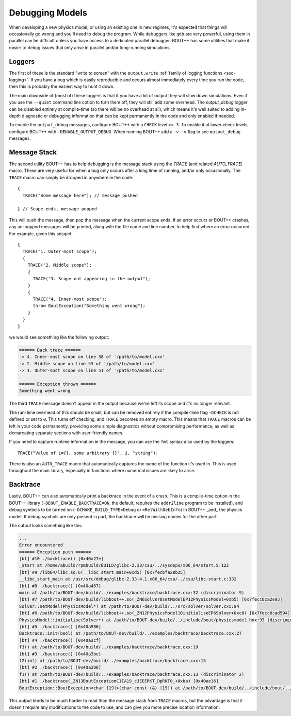 .. _sec-debugging:

==================
 Debugging Models
==================

When developing a new physics model, or using an existing one in new
regimes, it's expected that things will occasionally go wrong and
you'll need to debug the program. While debuggers like ``gdb`` are
very powerful, using them in parallel can be difficult unless you have
access to a dedicated parallel debugger. BOUT++ has some utilities
that make it easier to debug issues that only arise in parallel and/or
long-running simulations.

Loggers
=======

The first of these is the standard "write to screen" with the
``output.write`` :ref:`family of logging functions <sec-logging>`. If
you have a bug which is easily reproducible and occurs almost
immediately every time you run the code, then this is probably the
easiest way to hunt it down.

The main downside of (most of) these loggers is that if you have a lot of
output they will slow down simulations. Even if you use the
``--quiet`` command line option to turn them off, they will still add
some overhead. The `output_debug` logger can be disabled entirely at
compile-time (so there will be no overhead at all), which means it's
well suited to adding in-depth diagnostic or debugging information
that can be kept permanently in the code and only enabled if needed.

To enable the ``output_debug`` messages, configure BOUT++ with a
``CHECK`` level ``>= 3``. To enable it at lower check levels,
configure BOUT++ with ``-DENABLE_OUTPUT_DEBUG``. When running BOUT++
add a ``-v -v`` flag to see ``output_debug`` messages.

Message Stack
=============

The second utility BOUT++ has to help debugging is the message stack
using the `TRACE` (and related `AUTO_TRACE`) macro. These are very
useful for when a bug only occurs after a long time of running, and/or
only occasionally. The ``TRACE`` macro can simply be dropped in
anywhere in the code::

    {
      TRACE("Some message here"); // message pushed

    } // Scope ends, message popped

This will push the message, then pop the message when the current
scope ends. If an error occurs or BOUT++ crashes, any un-popped
messages will be printed, along with the file name and line number, to
help find where an error occurred. For example, given this snippet::

  {
    TRACE("1. Outer-most scope");
    {
      TRACE("2. Middle scope");
      {
        TRACE("3. Scope not appearing in the output");
      }
      {
        TRACE("4. Inner-most scope");
        throw BoutException("Something went wrong");
      }
    }
  }

we would see something like the following output:

.. code:: text
       
    ====== Back trace ======
    -> 4. Inner-most scope on line 58 of '/path/to/model.cxx'
    -> 2. Middle scope on line 53 of '/path/to/model.cxx'
    -> 1. Outer-most scope on line 51 of '/path/to/model.cxx'

    ====== Exception thrown ======
    Something went wrong

The third ``TRACE`` message doesn't appear in the output because we've
left its scope and it's no longer relevant.

The run-time overhead of this should be small, but can be removed
entirely if the compile-time flag ``-DCHECK`` is not defined or set to
``0``. This turns off checking, and ``TRACE`` becomes an empty
macro. This means that ``TRACE`` macros can be left in your code
permanently, providing some simple diagnostics without compromising
performance, as well as demarcating separate sections with
user-friendly names.

If you need to capture runtime information in the message, you can use
the ``fmt`` syntax also used by the loggers::

    TRACE("Value of i={}, some arbitrary {}", i, "string");

There is also an ``AUTO_TRACE`` macro that automatically captures the
name of the function it's used in. This is used throughout the main
library, especially in functions where numerical issues are likely to
arise.

Backtrace
=========

Lastly, BOUT++ can also automatically print a backtrace in the event
of a crash. This is a compile-time option in the BOUT++ library
(``-DBOUT_ENABLE_BACKTRACE=ON``, the default, requires the
``addr2line`` program to be installed), and debug symbols to be turned
on (``-DCMAKE_BUILD_TYPE=Debug`` or ``=RelWithDebInfo``) in BOUT++
_and_ the physics model. If debug symbols are only present in part, the
backtrace will be missing names for the other part.

The output looks something like this:

.. code:: text

    ...
    Error encountered
    ====== Exception path ======
    [bt] #10 ./backtrace() [0x40a27e]
    _start at /home/abuild/rpmbuild/BUILD/glibc-2.33/csu/../sysdeps/x86_64/start.S:122
    [bt] #9 /lib64/libc.so.6(__libc_start_main+0xd5) [0x7fecbfa28b25]
    __libc_start_main at /usr/src/debug/glibc-2.33-4.1.x86_64/csu/../csu/libc-start.c:332
    [bt] #8 ./backtrace() [0x40a467]
    main at /path/to/BOUT-dev/build/../examples/backtrace/backtrace.cxx:32 (discriminator 9)
    [bt] #7 /path/to/BOUT-dev/build/libbout++.so(_ZN6Solver8setModelEP12PhysicsModel+0xb5) [0x7fecc0ca2e93]
    Solver::setModel(PhysicsModel*) at /path/to/BOUT-dev/build/../src/solver/solver.cxx:94
    [bt] #6 /path/to/BOUT-dev/build/libbout++.so(_ZN12PhysicsModel10initialiseEP6Solver+0xc0) [0x7fecc0cad594]
    PhysicsModel::initialise(Solver*) at /path/to/BOUT-dev/build/../include/bout/physicsmodel.hxx:93 (discriminator 5)
    [bt] #5 ./backtrace() [0x40a986]
    Backtrace::init(bool) at /path/to/BOUT-dev/build/../examples/backtrace/backtrace.cxx:27
    [bt] #4 ./backtrace() [0x40a3cf]
    f3() at /path/to/BOUT-dev/build/../examples/backtrace/backtrace.cxx:19
    [bt] #3 ./backtrace() [0x40a3be]
    f2(int) at /path/to/BOUT-dev/build/../examples/backtrace/backtrace.cxx:15
    [bt] #2 ./backtrace() [0x40a386]
    f1() at /path/to/BOUT-dev/build/../examples/backtrace/backtrace.cxx:13 (discriminator 2)
    [bt] #1 ./backtrace(_ZN13BoutExceptionC1IA19_cJEEERKT_DpRKT0_+0xba) [0x40ae16]
    BoutException::BoutException<char [19]>(char const (&) [19]) at /path/to/BOUT-dev/build/../include/bout/../boutexception.hxx:28 (discriminator 2)
              

This output tends to be much harder to read than the message stack
from ``TRACE`` macros, but the advantage is that it doesn't require
any modifications to the code to use, and can give you more precise
location information.
